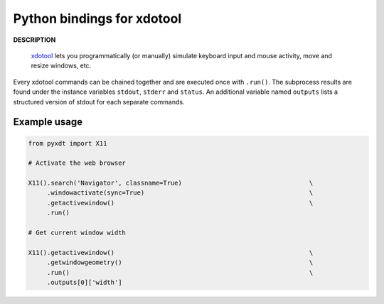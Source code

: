 ###########################
Python bindings for xdotool
###########################

**DESCRIPTION**

   `xdotool <https://github.com/jordansissel/xdotool>`_ lets you
   programmatically (or manually) simulate keyboard input and mouse activity,
   move and resize windows, etc.

Every xdotool commands can be chained together and are executed once with
``.run()``. The subprocess results are found under the instance variables
``stdout``, ``stderr`` and ``status``. An additional variable named ``outputs``
lists a structured version of stdout for each separate commands.

Example usage
#############

.. code:: python

   from pyxdt import X11

   # Activate the web browser

   X11().search('Navigator', classname=True)                                  \
        .windowactivate(sync=True)                                            \
        .getactivewindow()                                                    \
        .run()

   # Get current window width

   X11().getactivewindow()                                                    \
        .getwindowgeometry()                                                  \
        .run()                                                                \
        .outputs[0]['width']
